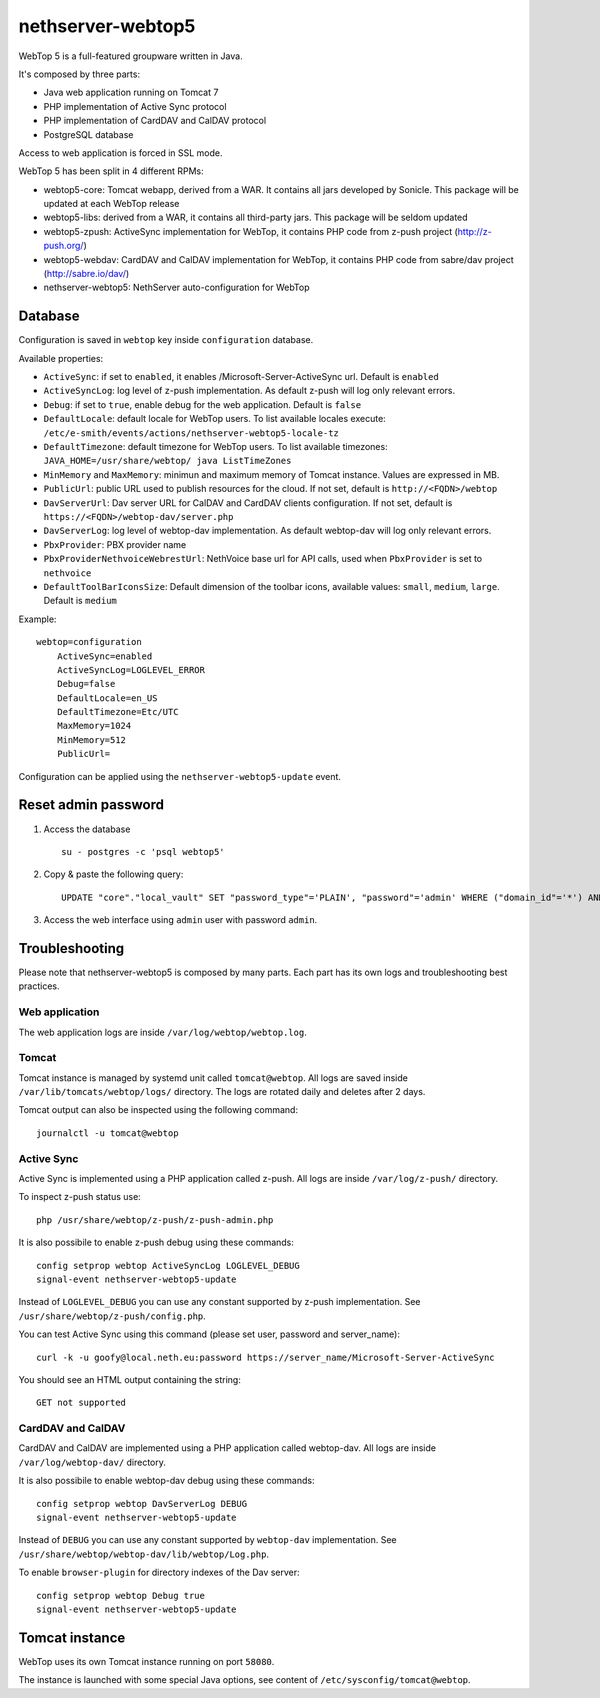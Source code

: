 ==================
nethserver-webtop5
==================

WebTop 5 is a full-featured groupware written in Java.

It's composed by three parts:

* Java web application running on Tomcat 7
* PHP implementation of Active Sync protocol
* PHP implementation of CardDAV and CalDAV protocol
* PostgreSQL database

Access to web application is forced in SSL mode.

WebTop 5 has been split in 4 different RPMs:

- webtop5-core: Tomcat webapp, derived from a WAR. It contains all jars developed by Sonicle. This package will be updated at each
  WebTop release
- webtop5-libs: derived from a WAR, it contains all third-party jars. This package will be seldom updated
- webtop5-zpush: ActiveSync implementation for WebTop, it contains PHP code from z-push project (http://z-push.org/)
- webtop5-webdav: CardDAV and CalDAV implementation for WebTop, it contains PHP code from sabre/dav project (http://sabre.io/dav/)
- nethserver-webtop5: NethServer auto-configuration for WebTop

Database
========

Configuration is saved in ``webtop`` key inside ``configuration`` database.

Available properties:

* ``ActiveSync``: if set to ``enabled``, it enables /Microsoft-Server-ActiveSync url.  Default is ``enabled``
* ``ActiveSyncLog``: log level of z-push implementation. As default z-push will log only relevant errors.
* ``Debug``: if set to ``true``, enable debug for the web application. Default is ``false``
* ``DefaultLocale``: default locale for WebTop users. To list available locales execute: ``/etc/e-smith/events/actions/nethserver-webtop5-locale-tz``
* ``DefaultTimezone``: default timezone for WebTop users. To list available timezones: ``JAVA_HOME=/usr/share/webtop/ java ListTimeZones``
* ``MinMemory`` and ``MaxMemory``: minimun and maximum memory of Tomcat instance. Values are expressed in MB.
* ``PublicUrl``: public URL used to publish resources for the cloud. If not set, default is ``http://<FQDN>/webtop``
* ``DavServerUrl``: Dav server URL for CalDAV and CardDAV clients configuration. If not set, default is ``https://<FQDN>/webtop-dav/server.php``
* ``DavServerLog``: log level of webtop-dav implementation. As default webtop-dav will log only relevant errors.
* ``PbxProvider``: PBX provider name
* ``PbxProviderNethvoiceWebrestUrl``: NethVoice base url for API calls, used when ``PbxProvider`` is set to ``nethvoice``
* ``DefaultToolBarIconsSize``: Default dimension of the toolbar icons, available values: ``small``, ``medium``, ``large``. Default is ``medium``

Example: ::

  webtop=configuration
      ActiveSync=enabled
      ActiveSyncLog=LOGLEVEL_ERROR
      Debug=false
      DefaultLocale=en_US
      DefaultTimezone=Etc/UTC
      MaxMemory=1024
      MinMemory=512
      PublicUrl=


Configuration can be applied using the ``nethserver-webtop5-update`` event.

Reset admin password
====================

1. Access the database ::

     su - postgres -c 'psql webtop5'

2. Copy & paste the following query: ::

     UPDATE "core"."local_vault" SET "password_type"='PLAIN', "password"='admin' WHERE ("domain_id"='*') AND ("user_id"='admin');

3. Access the web interface using ``admin`` user with password ``admin``.


Troubleshooting
===============

Please note that nethserver-webtop5 is composed by many parts.
Each part has its own logs and troubleshooting best practices.

Web application
---------------

The web application logs are inside ``/var/log/webtop/webtop.log``.

Tomcat
------

Tomcat instance is managed by systemd unit called ``tomcat@webtop``.
All logs are saved inside ``/var/lib/tomcats/webtop/logs/`` directory.
The logs are rotated daily and deletes after 2 days.

Tomcat output can also be inspected using the following command: ::

  journalctl -u tomcat@webtop

Active Sync
-----------

Active Sync is implemented using a PHP application called z-push.
All logs are inside ``/var/log/z-push/`` directory.

To inspect z-push status use: ::

    php /usr/share/webtop/z-push/z-push-admin.php

It is also possibile to enable z-push debug using these commands: ::

  config setprop webtop ActiveSyncLog LOGLEVEL_DEBUG
  signal-event nethserver-webtop5-update

Instead of ``LOGLEVEL_DEBUG`` you can use any constant supported by z-push implementation.
See ``/usr/share/webtop/z-push/config.php``.

You can test Active Sync using this command (please set user, password and server_name): ::
  
  curl -k -u goofy@local.neth.eu:password https://server_name/Microsoft-Server-ActiveSync

You should see an HTML output containing the string: ::

  GET not supported

CardDAV and CalDAV
------------------
CardDAV and CalDAV are implemented using a PHP application called webtop-dav.
All logs are inside ``/var/log/webtop-dav/`` directory.

It is also possibile to enable webtop-dav debug using these commands: ::

  config setprop webtop DavServerLog DEBUG
  signal-event nethserver-webtop5-update

Instead of ``DEBUG`` you can use any constant supported by ``webtop-dav`` implementation.
See ``/usr/share/webtop/webtop-dav/lib/webtop/Log.php``.

To enable ``browser-plugin`` for directory indexes of the Dav server: ::

  config setprop webtop Debug true
  signal-event nethserver-webtop5-update

Tomcat instance
===============

WebTop uses its own Tomcat instance running on port ``58080``.

The instance is launched with some special Java options,
see content of ``/etc/sysconfig/tomcat@webtop``.


